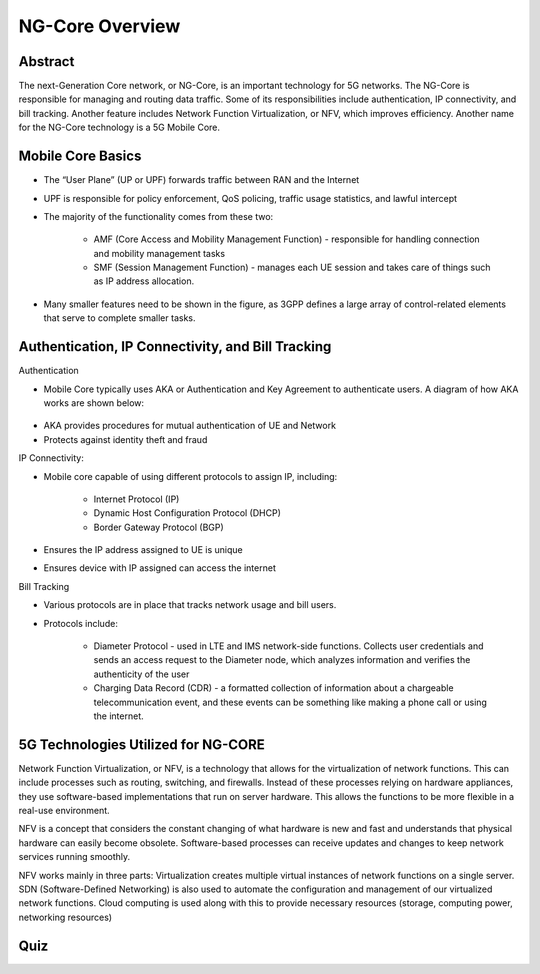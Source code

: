 NG-Core Overview
=================================

Abstract
---------
The next-Generation Core network, or NG-Core, is an important technology for 5G networks. The NG-Core is responsible for managing and routing data traffic. Some of its responsibilities include authentication, IP connectivity, and bill tracking. Another feature includes Network Function Virtualization, or NFV, which improves efficiency. Another name for the NG-Core technology is a 5G Mobile Core.

Mobile Core Basics
------------------
* The “User Plane” (UP or UPF) forwards traffic between RAN and the Internet
* UPF is responsible for policy enforcement, QoS policing, traffic usage statistics, and lawful intercept
* The majority of the functionality comes from these two:

    * AMF (Core Access and Mobility Management Function) - responsible for handling connection and mobility management tasks
    * SMF (Session Management Function) - manages each UE session and takes care of things such as IP address allocation.

* Many smaller features need to be shown in the figure, as 3GPP defines a large array of control-related elements that serve to complete smaller tasks.

Authentication, IP Connectivity, and Bill Tracking
--------------------------------------------------

Authentication


* Mobile Core typically uses AKA or Authentication and Key Agreement to authenticate users. A diagram of how AKA works are shown below: 



.. figure:: /images/AKadiagram.png
   :alt: 5Gdocumentation
   :align: center


* AKA provides procedures for mutual authentication of UE and Network
* Protects against identity theft and fraud

IP Connectivity:




* Mobile core capable of using different protocols to assign IP, including:




    * Internet Protocol (IP)
    * Dynamic Host Configuration Protocol (DHCP)
    * Border Gateway Protocol (BGP)
    
* Ensures the IP address assigned to UE is unique
* Ensures device with IP assigned can access the internet

Bill Tracking

* Various protocols are in place that tracks network usage and bill users. 

* Protocols include:

	* Diameter Protocol - used in LTE and IMS network-side functions. Collects user credentials and sends an access request to the Diameter node, which analyzes information and verifies the authenticity of the user
	* Charging Data Record (CDR) - a formatted collection of information about a chargeable telecommunication event, and these events can be something like making a phone call or using the internet.

5G Technologies Utilized for NG-CORE
--------------------------------------
Network Function Virtualization, or NFV, is a technology that allows for the virtualization of network functions. This can include processes such as routing, switching, and firewalls. Instead of these processes relying on hardware appliances, they use software-based implementations that run on server hardware. This allows the functions to be more flexible in a real-use environment. 

NFV is a concept that considers the constant changing of what hardware is new and fast and understands that physical hardware can easily become obsolete. Software-based processes can receive updates and changes to keep network services running smoothly. 

NFV works mainly in three parts: Virtualization creates multiple virtual instances of network functions on a single server. SDN (Software-Defined Networking) is also used to automate the configuration and management of our virtualized network functions. Cloud computing is used along with this to provide necessary resources (storage, computing power, networking resources)




Quiz
----
.. raw:: html
    :file: Module4quiz.html
